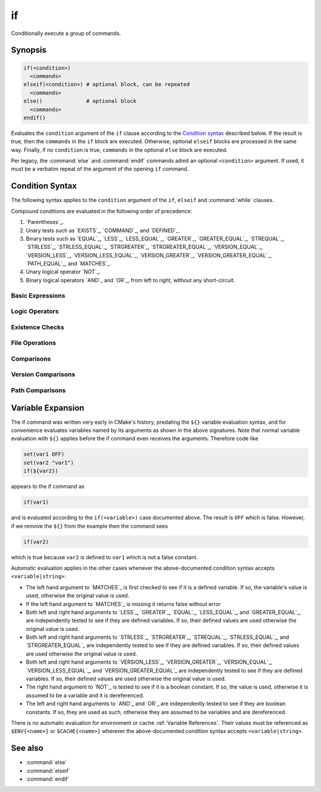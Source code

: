if
--

Conditionally execute a group of commands.

Synopsis
^^^^^^^^

.. code-block:: cmake

  if(<condition>)
    <commands>
  elseif(<condition>) # optional block, can be repeated
    <commands>
  else()              # optional block
    <commands>
  endif()

Evaluates the ``condition`` argument of the ``if`` clause according to the
`Condition syntax`_ described below. If the result is true, then the
``commands`` in the ``if`` block are executed.
Otherwise, optional ``elseif`` blocks are processed in the same way.
Finally, if no ``condition`` is true, ``commands`` in the optional ``else``
block are executed.

Per legacy, the :command:`else` and :command:`endif` commands admit
an optional ``<condition>`` argument.
If used, it must be a verbatim
repeat of the argument of the opening
``if`` command.

.. _`Condition Syntax`:

Condition Syntax
^^^^^^^^^^^^^^^^

The following syntax applies to the ``condition`` argument of
the ``if``, ``elseif`` and :command:`while` clauses.

Compound conditions are evaluated in the following order of precedence:

1. `Parentheses`_.

2. Unary tests such as `EXISTS`_, `COMMAND`_, and `DEFINED`_.

3. Binary tests such as `EQUAL`_, `LESS`_, `LESS_EQUAL`_, `GREATER`_,
   `GREATER_EQUAL`_, `STREQUAL`_, `STRLESS`_, `STRLESS_EQUAL`_,
   `STRGREATER`_, `STRGREATER_EQUAL`_, `VERSION_EQUAL`_, `VERSION_LESS`_,
   `VERSION_LESS_EQUAL`_, `VERSION_GREATER`_, `VERSION_GREATER_EQUAL`_,
   `PATH_EQUAL`_, and `MATCHES`_.

4. Unary logical operator `NOT`_.

5. Binary logical operators `AND`_ and `OR`_, from left to right,
   without any short-circuit.

Basic Expressions
"""""""""""""""""

.. signature:: if(<constant>)
  :target: constant

  True if the constant is ``1``, ``ON``, ``YES``, ``TRUE``, ``Y``,
  or a non-zero number (including floating point numbers).
  False if the constant is ``0``, ``OFF``,
  ``NO``, ``FALSE``, ``N``, ``IGNORE``, ``NOTFOUND``, the empty string,
  or ends in the suffix ``-NOTFOUND``.  Named boolean constants are
  case-insensitive.  If the argument is not one of these specific
  constants, it is treated as a variable or string (see `Variable Expansion`_
  further below) and one of the following two forms applies.

.. signature:: if(<variable>)
  :target: variable

  True if given a variable that is defined to a value that is not a false
  constant.  False otherwise, including if the variable is undefined.
  Note that macro arguments are not variables.
  :ref:`Environment Variables <CMake Language Environment Variables>` also
  cannot be tested this way, e.g. ``if(ENV{some_var})`` will always evaluate
  to false.

.. signature:: if(<string>)
  :target: string

  A quoted string always evaluates to false unless:

  * The string's value is one of the true constants, or
  * Policy :policy:`CMP0054` is not set to ``NEW`` and the string's value
    happens to be a variable name that is affected by :policy:`CMP0054`'s
    behavior.

Logic Operators
"""""""""""""""

.. signature:: if(NOT <condition>)

  True if the condition is not true.

.. signature:: if(<cond1> AND <cond2>)
  :target: AND

  True if both conditions would be considered true individually.

.. signature:: if(<cond1> OR <cond2>)
  :target: OR

  True if either condition would be considered true individually.

.. signature:: if((condition) AND (condition OR (condition)))
  :target: parentheses

  The conditions inside the parenthesis are evaluated first and then
  the remaining condition is evaluated as in the other examples.
  Where there are nested parenthesis the innermost are evaluated as part
  of evaluating the condition that contains them.

Existence Checks
""""""""""""""""

.. signature:: if(COMMAND <command-name>)

  True if the given name is a command, macro or function that can be
  invoked.

.. signature:: if(POLICY <policy-id>)

  True if the given name is an existing policy (of the form ``CMP<NNNN>``).

.. signature:: if(TARGET <target-name>)

  True if the given name is an existing logical target name created
  by a call to the :command:`add_executable`, :command:`add_library`,
  or :command:`add_custom_target` command that has already been invoked
  (in any directory).

.. signature:: if(TEST <test-name>)

  .. versionadded:: 3.3

  True if the given name is an existing test name created by the
  :command:`add_test` command.

.. signature:: if(DEFINED <name>|CACHE{<name>}|ENV{<name>})

  True if a variable, cache variable or environment variable
  with given ``<name>`` is defined. The value of the variable
  does not matter. Note the following caveats:

  * Macro arguments are not variables.
  * It is not possible to test directly whether a `<name>` is a non-cache
    variable.  The expression ``if(DEFINED someName)`` will evaluate to true
    if either a cache or non-cache variable ``someName`` exists.  In
    comparison, the expression ``if(DEFINED CACHE{someName})`` will only
    evaluate to true if a cache variable ``someName`` exists.  Both expressions
    need to be tested if you need to know whether a non-cache variable exists:
    ``if(DEFINED someName AND NOT DEFINED CACHE{someName})``.

 .. versionadded:: 3.14
  Added support for ``CACHE{<name>}`` variables.

.. signature:: if(<variable|string> IN_LIST <variable>)
  :target: IN_LIST

  .. versionadded:: 3.3

  True if the given element is contained in the named list variable.

File Operations
"""""""""""""""

.. signature:: if(EXISTS <path-to-file-or-directory>)

  True if the named file or directory exists and is readable.  Behavior
  is well-defined only for explicit full paths (a leading ``~/`` is not
  expanded as a home directory and is considered a relative path).
  Resolves symbolic links, i.e. if the named file or directory is a
  symbolic link, returns true if the target of the symbolic link exists.

  False if the given path is an empty string.

  .. note::
    Prefer ``if(IS_READABLE)`` to check file readability.  ``if(EXISTS)``
    may be changed in the future to to only check file existence.

.. signature:: if(IS_READABLE <path-to-file-or-directory>)

  .. versionadded:: 3.29

  True if the named file or directory is readable.  Behavior
  is well-defined only for explicit full paths (a leading ``~/`` is not
  expanded as a home directory and is considered a relative path).
  Resolves symbolic links, i.e. if the named file or directory is a
  symbolic link, returns true if the target of the symbolic link is readable.

  False if the given path is an empty string.

.. signature:: if(IS_WRITABLE <path-to-file-or-directory>)

  .. versionadded:: 3.29

  True if the named file or directory is writable.  Behavior
  is well-defined only for explicit full paths (a leading ``~/`` is not
  expanded as a home directory and is considered a relative path).
  Resolves symbolic links, i.e. if the named file or directory is a
  symbolic link, returns true if the target of the symbolic link is writable.

  False if the given path is an empty string.

.. signature:: if(IS_EXECUTABLE <path-to-file-or-directory>)

  .. versionadded:: 3.29

  True if the named file or directory is executable.  Behavior
  is well-defined only for explicit full paths (a leading ``~/`` is not
  expanded as a home directory and is considered a relative path).
  Resolves symbolic links, i.e. if the named file or directory is a
  symbolic link, returns true if the target of the symbolic link is executable.

  False if the given path is an empty string.

.. signature:: if(<file1> IS_NEWER_THAN <file2>)
  :target: IS_NEWER_THAN

  True if ``file1`` is newer than ``file2`` or if one of the two files doesn't
  exist.  Behavior is well-defined only for full paths.  If the file
  time stamps are exactly the same, an ``IS_NEWER_THAN`` comparison returns
  true, so that any dependent build operations will occur in the event
  of a tie.  This includes the case of passing the same file name for
  both file1 and file2.

.. signature:: if(IS_DIRECTORY <path>)

  True if ``path`` is a directory.  Behavior is well-defined only
  for full paths.

  False if the given path is an empty string.

.. signature:: if(IS_SYMLINK <path>)

  True if the given path is a symbolic link.  Behavior is well-defined
  only for full paths.

.. signature:: if(IS_ABSOLUTE <path>)

  True if the given path is an absolute path.  Note the following special
  cases:

  * An empty ``path`` evaluates to false.
  * On Windows hosts, any ``path`` that begins with a drive letter and colon
    (e.g. ``C:``), a forward slash or a backslash will evaluate to true.
    This means a path like ``C:no\base\dir`` will evaluate to true, even
    though the non-drive part of the path is relative.
  * On non-Windows hosts, any ``path`` that begins with a tilde (``~``)
    evaluates to true.

Comparisons
"""""""""""

.. signature:: if(<variable|string> MATCHES <regex>)
  :target: MATCHES

  True if the given string or variable's value matches the given regular
  expression.  See :ref:`Regex Specification` for regex format.

  .. versionadded:: 3.9
   ``()`` groups are captured in :variable:`CMAKE_MATCH_<n>` variables.

.. signature:: if(<variable|string> LESS <variable|string>)
  :target: LESS

  True if the given string or variable's value parses as a real number
  (like a C ``double``) and less than that on the right.

.. signature:: if(<variable|string> GREATER <variable|string>)
  :target: GREATER

  True if the given string or variable's value parses as a real number
  (like a C ``double``) and greater than that on the right.

.. signature:: if(<variable|string> EQUAL <variable|string>)
  :target: EQUAL

  True if the given string or variable's value parses as a real number
  (like a C ``double``) and equal to that on the right.

.. signature:: if(<variable|string> LESS_EQUAL <variable|string>)
  :target: LESS_EQUAL

  .. versionadded:: 3.7

  True if the given string or variable's value parses as a real number
  (like a C ``double``) and less than or equal to that on the right.

.. signature:: if(<variable|string> GREATER_EQUAL <variable|string>)
  :target: GREATER_EQUAL

  .. versionadded:: 3.7

  True if the given string or variable's value parses as a real number
  (like a C ``double``) and greater than or equal to that on the right.

.. signature:: if(<variable|string> STRLESS <variable|string>)
  :target: STRLESS

  True if the given string or variable's value is lexicographically less
  than the string or variable on the right.

.. signature:: if(<variable|string> STRGREATER <variable|string>)
  :target: STRGREATER

  True if the given string or variable's value is lexicographically greater
  than the string or variable on the right.

.. signature:: if(<variable|string> STREQUAL <variable|string>)
  :target: STREQUAL

  True if the given string or variable's value is lexicographically equal
  to the string or variable on the right.

.. signature:: if(<variable|string> STRLESS_EQUAL <variable|string>)
  :target: STRLESS_EQUAL

  .. versionadded:: 3.7

  True if the given string or variable's value is lexicographically less
  than or equal to the string or variable on the right.

.. signature:: if(<variable|string> STRGREATER_EQUAL <variable|string>)
  :target: STRGREATER_EQUAL

  .. versionadded:: 3.7

  True if the given string or variable's value is lexicographically greater
  than or equal to the string or variable on the right.

Version Comparisons
"""""""""""""""""""

.. signature:: if(<variable|string> VERSION_LESS <variable|string>)
  :target: VERSION_LESS

  Component-wise integer version number comparison (version format is
  ``major[.minor[.patch[.tweak]]]``, omitted components are treated as zero).
  Any non-integer version component or non-integer trailing part of a version
  component effectively truncates the string at that point.

.. signature:: if(<variable|string> VERSION_GREATER <variable|string>)
  :target: VERSION_GREATER

  Component-wise integer version number comparison (version format is
  ``major[.minor[.patch[.tweak]]]``, omitted components are treated as zero).
  Any non-integer version component or non-integer trailing part of a version
  component effectively truncates the string at that point.

.. signature:: if(<variable|string> VERSION_EQUAL <variable|string>)
  :target: VERSION_EQUAL

  Component-wise integer version number comparison (version format is
  ``major[.minor[.patch[.tweak]]]``, omitted components are treated as zero).
  Any non-integer version component or non-integer trailing part of a version
  component effectively truncates the string at that point.

.. signature:: if(<variable|string> VERSION_LESS_EQUAL <variable|string>)
  :target: VERSION_LESS_EQUAL

  .. versionadded:: 3.7

  Component-wise integer version number comparison (version format is
  ``major[.minor[.patch[.tweak]]]``, omitted components are treated as zero).
  Any non-integer version component or non-integer trailing part of a version
  component effectively truncates the string at that point.

.. signature:: if(<variable|string> VERSION_GREATER_EQUAL <variable|string>)
  :target: VERSION_GREATER_EQUAL

  .. versionadded:: 3.7

  Component-wise integer version number comparison (version format is
  ``major[.minor[.patch[.tweak]]]``, omitted components are treated as zero).
  Any non-integer version component or non-integer trailing part of a version
  component effectively truncates the string at that point.

Path Comparisons
""""""""""""""""

.. signature:: if(<variable|string> PATH_EQUAL <variable|string>)
  :target: PATH_EQUAL

  .. versionadded:: 3.24

  Compares the two paths component-by-component.  Only if every component of
  both paths match will the two paths compare equal.  Multiple path separators
  are effectively collapsed into a single separator, but note that backslashes
  are not converted to forward slashes.  No other
  :ref:`path normalization <Normalization>` is performed.

  Component-wise comparison is superior to string-based comparison due to the
  handling of multiple path separators.  In the following example, the
  expression evaluates to true using ``PATH_EQUAL``, but false with
  ``STREQUAL``:

  .. code-block:: cmake

    # comparison is TRUE
    if ("/a//b/c" PATH_EQUAL "/a/b/c")
       ...
    endif()

    # comparison is FALSE
    if ("/a//b/c" STREQUAL "/a/b/c")
       ...
    endif()

  See :ref:`cmake_path(COMPARE) <Path COMPARE>` for more details.

Variable Expansion
^^^^^^^^^^^^^^^^^^

The if command was written very early in CMake's history, predating
the ``${}`` variable evaluation syntax, and for convenience evaluates
variables named by its arguments as shown in the above signatures.
Note that normal variable evaluation with ``${}`` applies before the if
command even receives the arguments.  Therefore code like

.. code-block:: cmake

 set(var1 OFF)
 set(var2 "var1")
 if(${var2})

appears to the if command as

.. code-block:: cmake

  if(var1)

and is evaluated according to the ``if(<variable>)`` case documented
above.  The result is ``OFF`` which is false.  However, if we remove the
``${}`` from the example then the command sees

.. code-block:: cmake

  if(var2)

which is true because ``var2`` is defined to ``var1`` which is not a false
constant.

Automatic evaluation applies in the other cases whenever the
above-documented condition syntax accepts ``<variable|string>``:

* The left hand argument to `MATCHES`_ is first checked to see if it is
  a defined variable.  If so, the variable's value is used, otherwise the
  original value is used.

* If the left hand argument to `MATCHES`_ is missing it returns false
  without error

* Both left and right hand arguments to `LESS`_, `GREATER`_, `EQUAL`_,
  `LESS_EQUAL`_, and `GREATER_EQUAL`_, are independently tested to see if
  they are defined variables.  If so, their defined values are used otherwise
  the original value is used.

* Both left and right hand arguments to `STRLESS`_, `STRGREATER`_,
  `STREQUAL`_, `STRLESS_EQUAL`_, and `STRGREATER_EQUAL`_ are independently
  tested to see if they are defined variables.  If so, their defined values are
  used otherwise the original value is used.

* Both left and right hand arguments to `VERSION_LESS`_,
  `VERSION_GREATER`_, `VERSION_EQUAL`_, `VERSION_LESS_EQUAL`_, and
  `VERSION_GREATER_EQUAL`_ are independently tested to see if they are defined
  variables.  If so, their defined values are used otherwise the original value
  is used.

* The right hand argument to `NOT`_ is tested to see if it is a boolean
  constant.  If so, the value is used, otherwise it is assumed to be a
  variable and it is dereferenced.

* The left and right hand arguments to `AND`_ and `OR`_ are independently
  tested to see if they are boolean constants.  If so, they are used as
  such, otherwise they are assumed to be variables and are dereferenced.

.. versionchanged:: 3.1
  To prevent ambiguity, potential variable or keyword names can be
  specified in a :ref:`Quoted Argument` or a :ref:`Bracket Argument`.
  A quoted or bracketed variable or keyword will be interpreted as a
  string and not dereferenced or interpreted.
  See policy :policy:`CMP0054`.

There is no automatic evaluation for environment or cache
:ref:`Variable References`.  Their values must be referenced as
``$ENV{<name>}`` or ``$CACHE{<name>}`` wherever the above-documented
condition syntax accepts ``<variable|string>``.

See also
^^^^^^^^

* :command:`else`
* :command:`elseif`
* :command:`endif`
